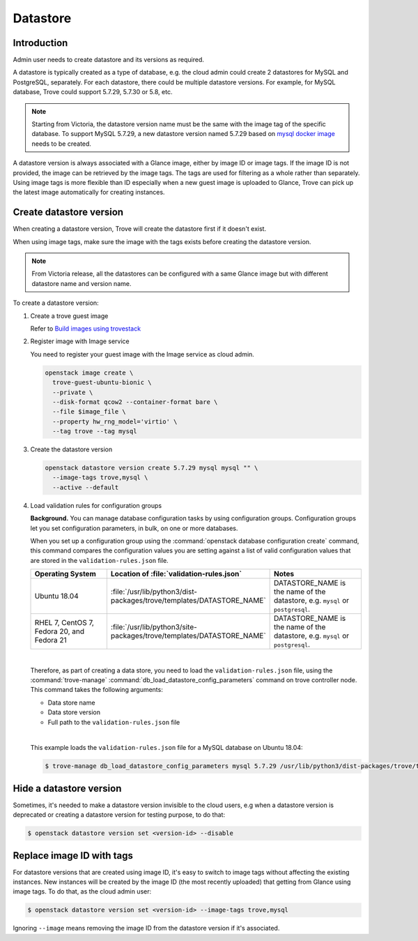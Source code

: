 .. _database:

=========
Datastore
=========

Introduction
~~~~~~~~~~~~

Admin user needs to create datastore and its versions as required.

A datastore is typically created as a type of database, e.g. the cloud admin
could create 2 datastores for MySQL and PostgreSQL, separately. For each
datastore, there could be multiple datastore versions. For example, for MySQL
database, Trove could support 5.7.29, 5.7.30 or 5.8, etc.

.. note::

   Starting from Victoria, the datastore version name must be the same with the
   image tag of the specific database. To support MySQL 5.7.29, a new datastore
   version named 5.7.29 based on `mysql docker image
   <https://hub.docker.com/_/mysql?tab=tags&name=5.7.29>`_ needs to be created.

A datastore version is always associated with a Glance image, either by image
ID or image tags. If the image ID is not provided, the image can be retrieved
by the image tags. The tags are used for filtering as a whole rather than
separately. Using image tags is more flexible than ID especially when a new
guest image is uploaded to Glance, Trove can pick up the latest image
automatically for creating instances.

Create datastore version
~~~~~~~~~~~~~~~~~~~~~~~~

When creating a datastore version, Trove will create the datastore first if it
doesn't exist.

When using image tags, make sure the image with the tags exists before creating
the datastore version.

.. note::

    From Victoria release, all the datastores can be configured with a same
    Glance image but with different datastore name and version name.

To create a datastore version:

#. Create a trove guest image

   Refer to `Build images using trovestack
   <https://docs.openstack.org/trove/latest/admin/building_guest_images.html#build-images-using-trovestack>`_

#. Register image with Image service

   You need to register your guest image with the Image service as cloud admin.

   .. code-block:: console

      openstack image create \
        trove-guest-ubuntu-bionic \
        --private \
        --disk-format qcow2 --container-format bare \
        --file $image_file \
        --property hw_rng_model='virtio' \
        --tag trove --tag mysql

#. Create the datastore version

   .. code-block:: console

      openstack datastore version create 5.7.29 mysql mysql "" \
        --image-tags trove,mysql \
        --active --default

#. Load validation rules for configuration groups

   **Background.** You can manage database configuration tasks by using
   configuration groups. Configuration groups let you set configuration
   parameters, in bulk, on one or more databases.

   When you set up a configuration group using the :command:`openstack database
   configuration create` command, this command compares the configuration
   values you are setting against a list of valid configuration values that are
   stored in the ``validation-rules.json`` file.

   .. list-table::
      :header-rows: 1
      :widths: 20 20 20

      * - Operating System
        - Location of :file:`validation-rules.json`
        - Notes

      * - Ubuntu 18.04
        - :file:`/usr/lib/python3/dist-packages/trove/templates/DATASTORE_NAME`
        - DATASTORE_NAME is the name of the datastore, e.g. ``mysql``
          or ``postgresql``.

      * - RHEL 7, CentOS 7, Fedora 20, and Fedora 21
        - :file:`/usr/lib/python3/site-packages/trove/templates/DATASTORE_NAME`
        - DATASTORE_NAME is the name of the datastore, e.g. ``mysql``
          or ``postgresql``.

   |

   Therefore, as part of creating a data store, you need to load the
   ``validation-rules.json`` file, using the :command:`trove-manage`
   :command:`db_load_datastore_config_parameters` command on trove controller
   node. This command takes the following arguments:

   * Data store name
   * Data store version
   * Full path to the ``validation-rules.json`` file

   |

   This example loads the ``validation-rules.json`` file for a MySQL
   database on Ubuntu 18.04:

   .. code-block:: console

      $ trove-manage db_load_datastore_config_parameters mysql 5.7.29 /usr/lib/python3/dist-packages/trove/templates/mysql/validation-rules.json

Hide a datastore version
~~~~~~~~~~~~~~~~~~~~~~~~

Sometimes, it's needed to make a datastore version invisible to the cloud
users, e.g when a datastore version is deprecated or creating a datastore
version for testing purpose, to do that:

.. code-block:: console

   $ openstack datastore version set <version-id> --disable

Replace image ID with tags
~~~~~~~~~~~~~~~~~~~~~~~~~~

For datastore versions that are created using image ID, it's easy to switch to
image tags without affecting the existing instances. New instances will be
created by the image ID (the most recently uploaded) that getting from Glance
using image tags. To do that, as the cloud admin user:

.. code-block:: console

   $ openstack datastore version set <version-id> --image-tags trove,mysql

Ignoring ``--image`` means removing the image ID from the datastore version if
it's associated.

